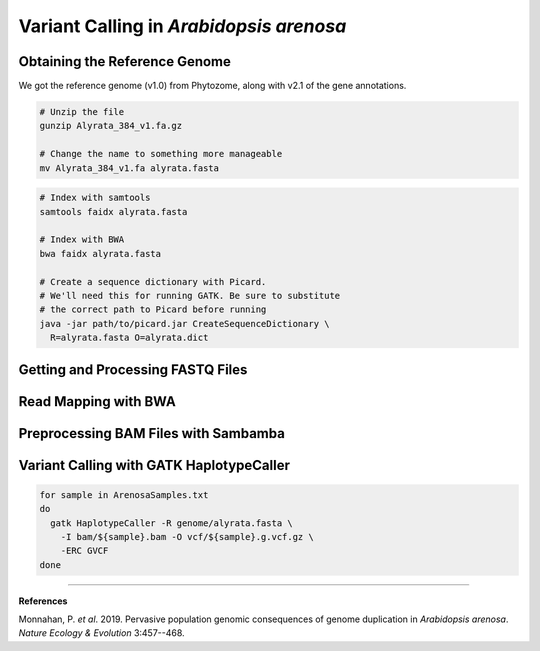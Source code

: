 .. _ArenosaSNP:

Variant Calling in *Arabidopsis arenosa*
========================================



Obtaining the Reference Genome
------------------------------

We got the reference genome (v1.0) from Phytozome, along with v2.1 of the gene annotations.

.. code-block:: bash

  # Unzip the file
  gunzip Alyrata_384_v1.fa.gz

  # Change the name to something more manageable
  mv Alyrata_384_v1.fa alyrata.fasta

.. code-block:: bash

  # Index with samtools
  samtools faidx alyrata.fasta

  # Index with BWA
  bwa faidx alyrata.fasta

  # Create a sequence dictionary with Picard.
  # We'll need this for running GATK. Be sure to substitute
  # the correct path to Picard before running
  java -jar path/to/picard.jar CreateSequenceDictionary \
    R=alyrata.fasta O=alyrata.dict

Getting and Processing FASTQ Files
----------------------------------



Read Mapping with BWA
---------------------



Preprocessing BAM Files with Sambamba
-------------------------------------



Variant Calling with GATK HaplotypeCaller
-----------------------------------------

.. code-block:: bash

  for sample in ArenosaSamples.txt
  do
    gatk HaplotypeCaller -R genome/alyrata.fasta \
      -I bam/${sample}.bam -O vcf/${sample}.g.vcf.gz \
      -ERC GVCF
  done

----

**References**

Monnahan, P. *et al*. 2019. Pervasive population genomic consequences of genome
duplication in *Arabidopsis arenosa*. *Nature Ecology & Evolution* 3:457--468.

